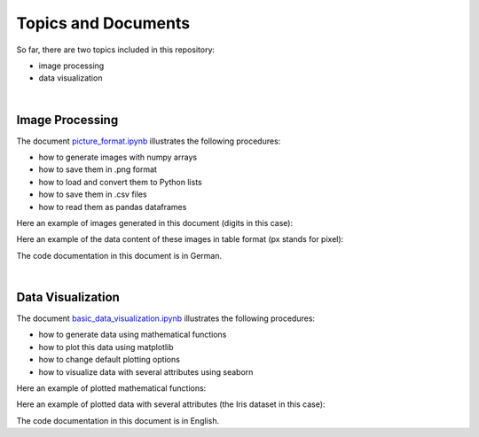 Topics and Documents
=====================

So far, there are two topics included in this repository:

- image processing
- data visualization

|

Image Processing
----------------
The document `picture_format.ipynb <https://github.com/michaelh00/Data_Science_Tools/blob/master/Image_Processing/picture_format.ipynb>`_ 
illustrates the following procedures:

- how to generate images with numpy arrays
- how to save them in .png format
- how to load and convert them to Python lists
- how to save them in .csv files
- how to read them as pandas dataframes


Here an example of images generated in this document (digits in this case):

.. image:: digits.png

Here an example of the data content of these images in table format
(px stands for pixel):

.. image:: data_table.png

The code documentation in this document is in German.

|

Data Visualization
------------------
The document `basic_data_visualization.ipynb <https://github.com/michaelh00/Data_Science_Tools/blob/master/Data_Visualization/basic_data_visualization.ipynb>`_ 
illustrates the following procedures:

- how to generate data using mathematical functions
- how to plot this data using matplotlib
- how to change default plotting options
- how to visualize data with several attributes using seaborn

Here an example of plotted mathematical functions: 

.. image:: function.png

Here an example of plotted data with several attributes (the Iris dataset in this case):

.. image:: iris_pairplot.png

The code documentation in this document is in English.